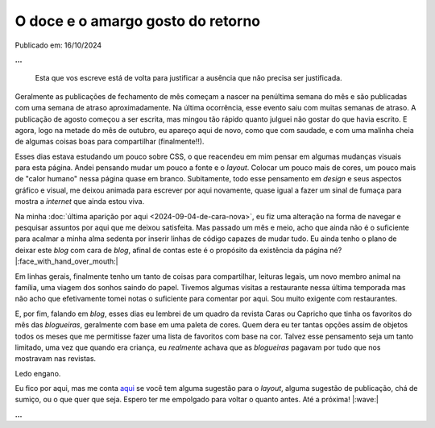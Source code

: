 O doce e o amargo gosto do retorno
==================================

Publicado em: 16/10/2024

**...**

    Esta que vos escreve está de volta para justificar a ausência que não precisa ser justificada.

Geralmente as publicações de fechamento de mês começam a nascer na penúltima semana do mês e são publicadas
com uma semana de atraso aproximadamente. Na última ocorrência, esse evento saiu com muitas semanas de atraso.
A publicação de agosto começou a ser escrita, mas mingou tão rápido quanto julguei não gostar do que havia
escrito. E agora, logo na metade do mês de outubro, eu apareço aqui de novo, como que com saudade, e com uma
malinha cheia de algumas coisas boas para compartilhar (finalmente!!).

Esses dias estava estudando um pouco sobre CSS, o que reacendeu em mim pensar em algumas mudanças visuais
para esta página. Andei pensando mudar um pouco a fonte e o *layout*. Colocar um pouco mais de cores, um pouco 
mais de "calor humano" nessa página quase em branco. Subitamente, todo esse pensamento em *design* e seus
aspectos gráfico e visual, me deixou animada para escrever por aqui novamente, quase igual a fazer um sinal de
fumaça para mostra a *internet* que ainda estou viva.

Na minha :doc:`última aparição por aqui <2024-09-04-de-cara-nova>`, eu fiz uma alteração na forma de navegar
e pesquisar assuntos por aqui que me deixou satisfeita. Mas passado um mês e meio, acho que ainda não é o
suficiente para acalmar a minha alma sedenta por inserir linhas de código capazes de mudar tudo. Eu ainda 
tenho o plano de deixar este *blog* com cara de *blog*, afinal de contas este é o propósito da existência da 
página né? |:face_with_hand_over_mouth:|

Em linhas gerais, finalmente tenho um tanto de coisas para compartilhar, leituras legais, um novo 
membro animal na família, uma viagem dos sonhos saindo do papel. Tivemos algumas visitas a restaurante nessa 
última temporada mas não acho que efetivamente tomei notas o suficiente para comentar por aqui. Sou muito exigente
com restaurantes.

E, por fim, falando em *blog*, esses dias eu lembrei de um quadro da revista Caras ou Capricho que tinha os favoritos 
do mês das *blogueiras*, geralmente com base em uma paleta de cores. Quem dera eu ter tantas opções assim 
de objetos todos os meses que me permitisse fazer uma lista de favoritos com base na cor. Talvez esse pensamento
seja um tanto limitado, uma vez que quando era criança, eu *realmente* achava que as *blogueiras* pagavam por tudo que
nos mostravam nas revistas.

Ledo engano.

Eu fico por aqui, mas me conta `aqui <https://github.com/renataakemii/renataakemii.github.io/issues>`_ se você
tem alguma sugestão para o *layout*, alguma sugestão de publicação, chá de sumiço, ou o que quer que seja. Espero 
ter me empolgado para voltar o quanto antes. Até a próxima! |:wave:|

**...**

.. tags::

    Miscelânia
